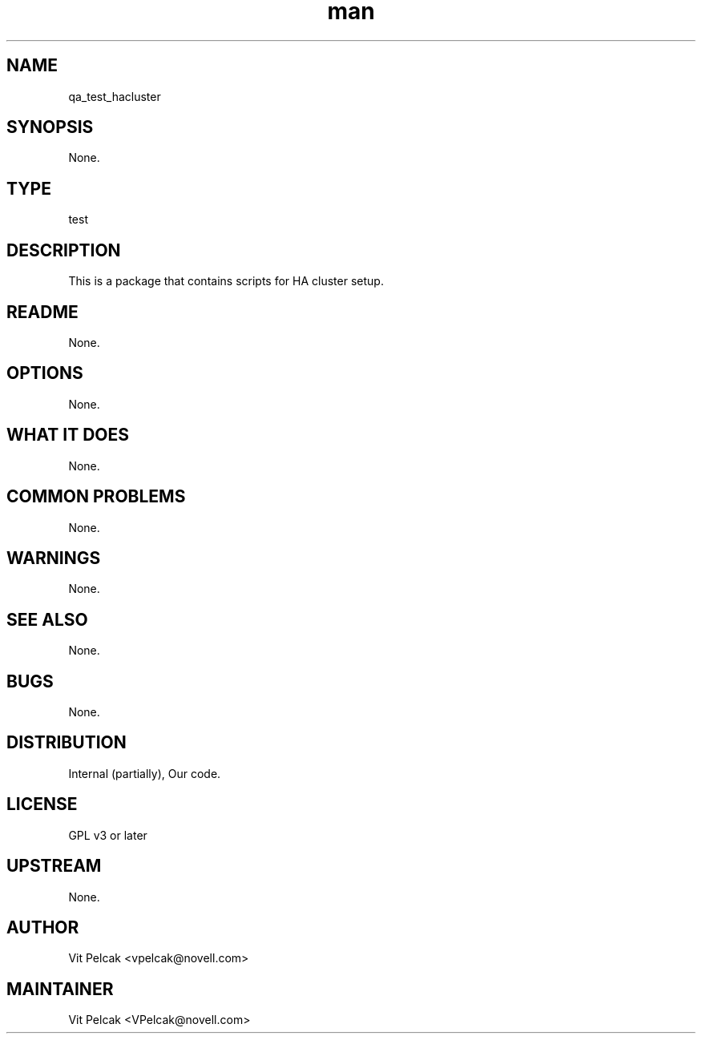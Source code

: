 ." Manpage for qa_test_hacluster.
." Contact David Mulder <dmulder@novell.com> to correct errors or typos.
.TH man 8 "21 Oct 2011" "1.0" "qa_test_hacluster man page"
.SH NAME
qa_test_hacluster
.SH SYNOPSIS
None.
.SH TYPE
test
.SH DESCRIPTION
This is a package that contains scripts for HA cluster setup.
.SH README
None.
.SH OPTIONS
None.
.SH WHAT IT DOES
None.
.SH COMMON PROBLEMS
None.
.SH WARNINGS
None.
.SH SEE ALSO
None.
.SH BUGS
None.
.SH DISTRIBUTION
Internal (partially), Our code.
.SH LICENSE
GPL v3 or later
.SH UPSTREAM
None.
.SH AUTHOR
Vit Pelcak <vpelcak@novell.com>
.SH MAINTAINER
Vit Pelcak <VPelcak@novell.com>
